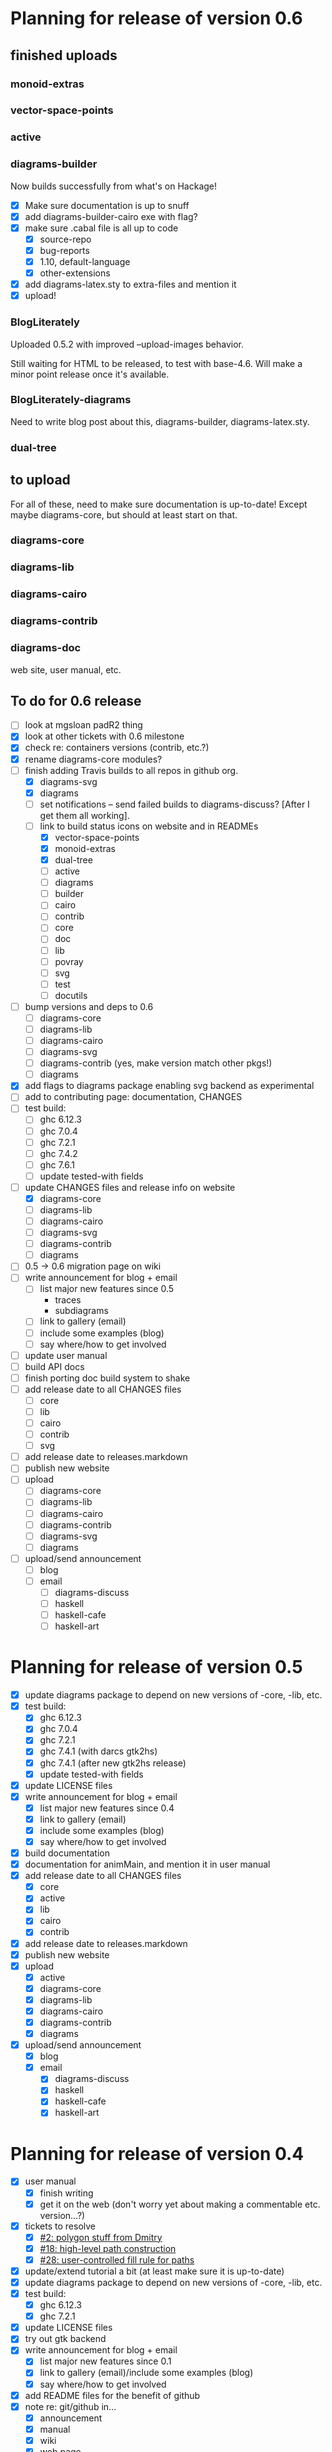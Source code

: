 * Planning for release of version 0.6
** finished uploads
*** monoid-extras
*** vector-space-points
*** active
*** diagrams-builder
    Now builds successfully from what's on Hackage!
    + [X] Make sure documentation is up to snuff
    + [X] add diagrams-builder-cairo exe with flag?
    + [X] make sure .cabal file is all up to code
      - [X] source-repo
      - [X] bug-reports
      - [X] 1.10, default-language
      - [X] other-extensions
    + [X] add diagrams-latex.sty to extra-files and mention it
    + [X] upload!
*** BlogLiterately
    Uploaded 0.5.2 with improved --upload-images behavior.

    Still waiting for HTML to be released, to test with base-4.6. Will
    make a minor point release once it's available.
*** BlogLiterately-diagrams
    Need to write blog post about this, diagrams-builder, diagrams-latex.sty.
*** dual-tree
** to upload
   For all of these, need to make sure documentation is up-to-date!
   Except maybe diagrams-core, but should at least start on that.
*** diagrams-core
*** diagrams-lib
*** diagrams-cairo
*** diagrams-contrib
*** diagrams-doc
    web site, user manual, etc.
** To do for 0.6 release
  + [ ] look at mgsloan padR2 thing
  + [X] look at other tickets with 0.6 milestone
  + [X] check re: containers versions (contrib, etc.?)
  + [X] rename diagrams-core modules?
  + [-] finish adding Travis builds to all repos in github org.
    + [X] diagrams-svg
    + [X] diagrams
    + [ ] set notifications -- send failed builds to diagrams-discuss?
          [After I get them all working].
    + [-] link to build status icons on website and in READMEs
      + [X] vector-space-points
      + [X] monoid-extras
      + [X] dual-tree
      + [ ] active
      + [ ] diagrams
      + [ ] builder
      + [ ] cairo
      + [ ] contrib
      + [ ] core
      + [ ] doc
      + [ ] lib
      + [ ] povray
      + [ ] svg
      + [ ] test
      + [ ] docutils
  + [ ] bump versions and deps to 0.6
    + [ ] diagrams-core
    + [ ] diagrams-lib
    + [ ] diagrams-cairo
    + [ ] diagrams-svg
    + [ ] diagrams-contrib (yes, make version match other pkgs!)
    + [ ] diagrams
  + [X] add flags to diagrams package enabling svg backend as
        experimental
  + [ ] add to contributing page: documentation, CHANGES
  + [ ] test build:
    - [ ] ghc 6.12.3
    - [ ] ghc 7.0.4
    - [ ] ghc 7.2.1
    - [ ] ghc 7.4.2
    - [ ] ghc 7.6.1
    - [ ] update tested-with fields
  + [-] update CHANGES files and release info on website
    + [X] diagrams-core
    + [ ] diagrams-lib
    + [ ] diagrams-cairo
    + [ ] diagrams-svg
    + [ ] diagrams-contrib
    + [ ] diagrams
  + [ ] 0.5 -> 0.6 migration page on wiki
  + [ ] write announcement for blog + email
    + [ ] list major new features since 0.5
      - traces
      - subdiagrams
    + [ ] link to gallery (email)
    + [ ] include some examples (blog)
    + [ ] say where/how to get involved
  + [ ] update user manual
  + [ ] build API docs
  + [ ] finish porting doc build system to shake
  + [ ] add release date to all CHANGES files
    + [ ] core
    + [ ] lib
    + [ ] cairo
    + [ ] contrib
    + [ ] svg
  + [ ] add release date to releases.markdown
  + [ ] publish new website
  + [ ] upload
    + [ ] diagrams-core
    + [ ] diagrams-lib
    + [ ] diagrams-cairo
    + [ ] diagrams-contrib
    + [ ] diagrams-svg
    + [ ] diagrams
  + [ ] upload/send announcement
    + [ ] blog
    + [ ] email
      - [ ] diagrams-discuss
      - [ ] haskell
      - [ ] haskell-cafe
      - [ ] haskell-art
* Planning for release of version 0.5

  + [X] update diagrams package to depend on new versions of -core,
        -lib, etc.
  + [X] test build:
     - [X] ghc 6.12.3
     - [X] ghc 7.0.4
     - [X] ghc 7.2.1
     - [X] ghc 7.4.1 (with darcs gtk2hs)
     - [X] ghc 7.4.1 (after new gtk2hs release)
     - [X] update tested-with fields
  + [X] update LICENSE files
  + [X] write announcement for blog + email
    + [X] list major new features since 0.4
    + [X] link to gallery (email)
    + [X] include some examples (blog)
    + [X] say where/how to get involved
  + [X] build documentation
  + [X] documentation for animMain, and mention it in user manual
  + [X] add release date to all CHANGES files
    + [X] core
    + [X] active
    + [X] lib
    + [X] cairo
    + [X] contrib
  + [X] add release date to releases.markdown
  + [X] publish new website
  + [X] upload
    + [X] active
    + [X] diagrams-core
    + [X] diagrams-lib
    + [X] diagrams-cairo
    + [X] diagrams-contrib
    + [X] diagrams
  + [X] upload/send announcement
    + [X] blog
    + [X] email
       - [X] diagrams-discuss
       - [X] haskell
       - [X] haskell-cafe
       - [X] haskell-art

* Planning for release of version 0.4

  + [X] user manual
    - [X] finish writing
    - [X] get it on the web (don't worry yet about making a
          commentable etc. version...?)
  + [X] tickets to resolve
    - [X] [[http://code.google.com/p/diagrams/issues/detail%3Fid%3D2&colspec%3DID%20Type%20Status%20Priority%20Difficulty%20Milestone%20Component%20Owner%20Summary][#2: polygon stuff from Dmitry]]
    - [X] [[http://code.google.com/p/diagrams/issues/detail%3Fid%3D18&colspec%3DID%20Type%20Status%20Priority%20Difficulty%20Milestone%20Component%20Owner%20Summary][#18: high-level path construction]]
    - [X] [[http://code.google.com/p/diagrams/issues/detail%3Fid%3D28&colspec%3DID%20Type%20Status%20Priority%20Difficulty%20Milestone%20Component%20Owner%20Summary][#28: user-controlled fill rule for paths]]
  + [X] update/extend tutorial a bit
	(at least make sure it is up-to-date)
  + [X] update diagrams package to depend on new versions of -core,
        -lib, etc.
  + [X] test build:
     - [X] ghc 6.12.3
     - [X] ghc 7.2.1
  + [X] update LICENSE files
  + [X] try out gtk backend
  + [X] write announcement for blog + email
    + [X] list major new features since 0.1
    + [X] link to gallery (email)/include some examples (blog)
    + [X] say where/how to get involved
  + [X] add README files for the benefit of github
  + [X] note re: git/github in...
    - [X] announcement
    - [X] manual
    - [X] wiki
    - [X] web page
  + [X] upload diagrams, diagrams-core, diagrams-lib, diagrams-cairo
  + [X] publish new website
  + [X] upload/send announcement
    + [X] blog
    + [X] email

* Put off to version 0.6

  + [ ] release docutils package
    - [ ] choose a different name for it
  + [ ] release SVG backend
  + [ ] write a contributor tutorial

* Tasks to complete before release of preview version


  + [X] Prepare new version of old 'diagrams' package that notes it is no
	longer supported and suggests looking at diagrams-core, etc.
  + [X] showOrigin function
  + [X] aTR -> alignTR and so on
  + [X] Work a bit more on tutorial ... just enough to get people
        started.
  + [X] Write release announcement.
  + [X] Right after uploading, post on
    - [X] Haskell, cafe
    - [X] blog
    - [X] reddit
  + [X] upload to Hackage!
    - [X] upload new packages
    - [X] upload deprecated version of old diagrams package
    - [X] Update Google Code wiki front page to note the released
      versions are available and link to them

* Later tasks

  + [X] make website (with hakyll?)
  + [ ] put Haddock documentation on website
  + [X] change "homepage" link in .cabal files to website
